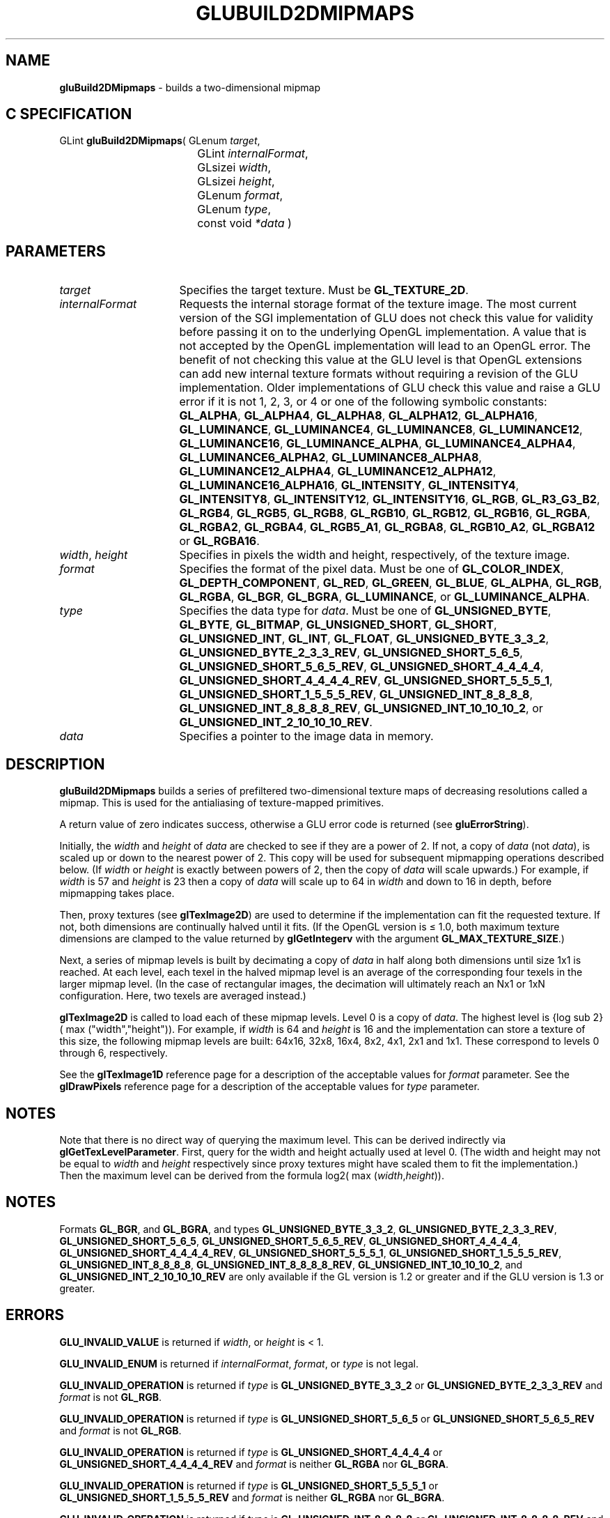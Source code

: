 '\" e  
'\"macro stdmacro
.ds Vn Version 1.2
.ds Dt 6 March 1997
.ds Re Release 1.2.0
.ds Dp May 22 14:54
.ds Dm 2 May 22 14:
.ds Xs 21901    10
.TH GLUBUILD2DMIPMAPS 3G
.SH NAME
.B "gluBuild2DMipmaps
\- builds a two-dimensional mipmap

.SH C SPECIFICATION
GLint \f3gluBuild2DMipmaps\fP(
GLenum \fItarget\fP,
.nf
.ta \w'\f3GLint \fPgluBuild2DMipmaps( 'u
	GLint \fIinternalFormat\fP,
	GLsizei \fIwidth\fP,
	GLsizei \fIheight\fP,
	GLenum \fIformat\fP,
	GLenum \fItype\fP,
	const void \fI*data\fP )
.fi

.SH PARAMETERS
.TP \w'\fIinternalFormat\fP\ \ 'u 
\f2target\fP
Specifies the target texture.  Must be \%\f3GL_TEXTURE_2D\fP.
.TP
\f2internalFormat\fP
Requests the internal storage format of the texture image.  The most
current version of the SGI implementation of GLU does not check this
value for validity before passing it on to the underlying OpenGL
implementation.  A value that is not accepted by the OpenGL
implementation will lead to an OpenGL error.  The benefit of not
checking this value at the GLU level is that OpenGL extensions can add
new internal texture formats without requiring a revision of the GLU
implementation.  Older implementations of GLU check this value and
raise a GLU error if it is not 1, 2, 3, or 4 or one of the following
symbolic constants:
\%\f3GL_ALPHA\fP,
\%\f3GL_ALPHA4\fP,
\%\f3GL_ALPHA8\fP,
\%\f3GL_ALPHA12\fP,
\%\f3GL_ALPHA16\fP,
\%\f3GL_LUMINANCE\fP,
\%\f3GL_LUMINANCE4\fP,
\%\f3GL_LUMINANCE8\fP,
\%\f3GL_LUMINANCE12\fP,
\%\f3GL_LUMINANCE16\fP,
\%\f3GL_LUMINANCE_ALPHA\fP,
\%\f3GL_LUMINANCE4_ALPHA4\fP,
\%\f3GL_LUMINANCE6_ALPHA2\fP,
\%\f3GL_LUMINANCE8_ALPHA8\fP,
\%\f3GL_LUMINANCE12_ALPHA4\fP,
\%\f3GL_LUMINANCE12_ALPHA12\fP,
\%\f3GL_LUMINANCE16_ALPHA16\fP,
\%\f3GL_INTENSITY\fP,
\%\f3GL_INTENSITY4\fP,
\%\f3GL_INTENSITY8\fP,
\%\f3GL_INTENSITY12\fP,
\%\f3GL_INTENSITY16\fP,
\%\f3GL_RGB\fP,
\%\f3GL_R3_G3_B2\fP,
\%\f3GL_RGB4\fP,
\%\f3GL_RGB5\fP,
\%\f3GL_RGB8\fP,
\%\f3GL_RGB10\fP,
\%\f3GL_RGB12\fP,
\%\f3GL_RGB16\fP,
\%\f3GL_RGBA\fP,
\%\f3GL_RGBA2\fP,
\%\f3GL_RGBA4\fP,
\%\f3GL_RGB5_A1\fP,
\%\f3GL_RGBA8\fP,
\%\f3GL_RGB10_A2\fP,
\%\f3GL_RGBA12\fP or
\%\f3GL_RGBA16\fP.
.TP
\f2width\fP, \f2height\fP
Specifies in pixels the width and height, respectively, of the texture image. 
.TP
\f2format\fP
Specifies the format of the pixel data.
Must be one of
\%\f3GL_COLOR_INDEX\fP,
\%\f3GL_DEPTH_COMPONENT\fP,
\%\f3GL_RED\fP,
\%\f3GL_GREEN\fP,
\%\f3GL_BLUE\fP,
\%\f3GL_ALPHA\fP,
\%\f3GL_RGB\fP,
\%\f3GL_RGBA\fP,
\%\f3GL_BGR\fP,
\%\f3GL_BGRA\fP,
\%\f3GL_LUMINANCE\fP, or
\%\f3GL_LUMINANCE_ALPHA\fP.
.TP
\f2type\fP
Specifies the data type for \f2data\fP.
Must be one of
\%\f3GL_UNSIGNED_BYTE\fP,
\%\f3GL_BYTE\fP,
\%\f3GL_BITMAP\fP,
\%\f3GL_UNSIGNED_SHORT\fP,
\%\f3GL_SHORT\fP,
\%\f3GL_UNSIGNED_INT\fP,
\%\f3GL_INT\fP, 
\%\f3GL_FLOAT\fP, 
\%\f3GL_UNSIGNED_BYTE_3_3_2\fP,
\%\f3GL_UNSIGNED_BYTE_2_3_3_REV\fP,
\%\f3GL_UNSIGNED_SHORT_5_6_5\fP,
\%\f3GL_UNSIGNED_SHORT_5_6_5_REV\fP,
\%\f3GL_UNSIGNED_SHORT_4_4_4_4\fP,
\%\f3GL_UNSIGNED_SHORT_4_4_4_4_REV\fP,
\%\f3GL_UNSIGNED_SHORT_5_5_5_1\fP,
\%\f3GL_UNSIGNED_SHORT_1_5_5_5_REV\fP,
\%\f3GL_UNSIGNED_INT_8_8_8_8\fP,
\%\f3GL_UNSIGNED_INT_8_8_8_8_REV\fP,
\%\f3GL_UNSIGNED_INT_10_10_10_2\fP, or
\%\f3GL_UNSIGNED_INT_2_10_10_10_REV\fP.
.TP
\f2data\fP
Specifies a pointer to the image data in memory.


.SH DESCRIPTION
\%\f3gluBuild2DMipmaps\fP builds a series of prefiltered two-dimensional texture maps of decreasing
resolutions called a mipmap. This is used for the antialiasing of
texture-mapped primitives.
.P
A return value of zero indicates success, otherwise a GLU error code is
returned (see \%\f3gluErrorString\fP).
.P
Initially, the \f2width\fP and \f2height\fP of \f2data\fP are checked to see if they
are a power of 2. If not, a copy of \f2data\fP (not \f2data\fP), is scaled up
or down to the nearest power of 2. This copy will be used for subsequent
mipmapping operations described below. (If \f2width\fP or \f2height\fP is exactly
between powers of 2, then the copy of \f2data\fP will scale upwards.)  For
example, if \f2width\fP is 57 and \f2height\fP is 23 then a copy of \f2data\fP will
scale up to 64 in \f2width\fP and down to 16 in depth, before mipmapping takes
place.
.P
Then, proxy textures (see \f3glTexImage2D\fP) are used to determine if
the implementation can fit the requested texture. If not, both dimensions
are continually halved until it fits. (If the OpenGL version is \(<= 1.0,
both maximum texture dimensions are clamped to the value returned
by \f3glGetIntegerv\fP with the argument \%\f3GL_MAX_TEXTURE_SIZE\fP.)
.P
Next, a series of mipmap levels is built by decimating a copy of \f2data\fP
in half along both dimensions until size 1x1 is reached. At
each level,
each texel in the halved mipmap level is an average of the corresponding
four texels in the larger mipmap level. (In the case of rectangular
images, the decimation will ultimately reach an Nx1 or
1xN configuration. Here, two texels are averaged instead.)
.P
\f3glTexImage2D\fP is called to load each of these mipmap levels.
Level 0 is a copy of \f2data\fP.  The highest level is
{log sub 2} ( max ("width","height")).  For example,
if \f2width\fP is 64 and \f2height\fP is 16
and the implementation can store a texture of this size, the following
mipmap levels are built: 64x16, 32x8, 16x4,
8x2, 4x1, 2x1 and 1x1. These correspond to
levels 0 through 6, respectively.
.P
See the \f3glTexImage1D\fP reference page for a description of the
acceptable values for \f2format\fP parameter. See the \f3glDrawPixels\fP 
reference page for a description of the acceptable values 
for \f2type\fP parameter.
.SH NOTES

Note that there is no direct way of querying the maximum level. This can
be derived indirectly via \f3glGetTexLevelParameter\fP. First, query
for the width and height actually used at level 0.  (The width and
height may not be equal to \f2width\fP and \f2height\fP respectively since proxy
textures might have scaled them to fit the implementation.)  Then the
maximum level can be derived from the formula
log2( max (\f2width\fP,\f2height\fP)).
.SH NOTES
Formats \%\f3GL_BGR\fP, and \%\f3GL_BGRA\fP, and types 
\%\f3GL_UNSIGNED_BYTE_3_3_2\fP,
\%\f3GL_UNSIGNED_BYTE_2_3_3_REV\fP,
\%\f3GL_UNSIGNED_SHORT_5_6_5\fP,
\%\f3GL_UNSIGNED_SHORT_5_6_5_REV\fP,
\%\f3GL_UNSIGNED_SHORT_4_4_4_4\fP,
\%\f3GL_UNSIGNED_SHORT_4_4_4_4_REV\fP,
\%\f3GL_UNSIGNED_SHORT_5_5_5_1\fP,
\%\f3GL_UNSIGNED_SHORT_1_5_5_5_REV\fP,
\%\f3GL_UNSIGNED_INT_8_8_8_8\fP,
\%\f3GL_UNSIGNED_INT_8_8_8_8_REV\fP,
\%\f3GL_UNSIGNED_INT_10_10_10_2\fP, and
\%\f3GL_UNSIGNED_INT_2_10_10_10_REV\fP are only available if the GL version 
is 1.2 or greater and if the GLU version is 1.3 or greater.
.SH ERRORS
\%\f3GLU_INVALID_VALUE\fP is returned if \f2width\fP, or \f2height\fP is < 1.
.P
\%\f3GLU_INVALID_ENUM\fP is returned if \f2internalFormat\fP, \f2format\fP, or \f2type\fP is not 
legal.
.P
\%\f3GLU_INVALID_OPERATION\fP is returned if \f2type\fP is \%\f3GL_UNSIGNED_BYTE_3_3_2\fP or \%\f3GL_UNSIGNED_BYTE_2_3_3_REV\fP
and \f2format\fP is not \%\f3GL_RGB\fP.
.P
\%\f3GLU_INVALID_OPERATION\fP is returned if \f2type\fP is \%\f3GL_UNSIGNED_SHORT_5_6_5\fP or \%\f3GL_UNSIGNED_SHORT_5_6_5_REV\fP
and \f2format\fP is not \%\f3GL_RGB\fP.
.P
\%\f3GLU_INVALID_OPERATION\fP is returned if \f2type\fP is \%\f3GL_UNSIGNED_SHORT_4_4_4_4\fP or \%\f3GL_UNSIGNED_SHORT_4_4_4_4_REV\fP
and \f2format\fP is neither \%\f3GL_RGBA\fP nor \%\f3GL_BGRA\fP.
.P
\%\f3GLU_INVALID_OPERATION\fP is returned if \f2type\fP is \%\f3GL_UNSIGNED_SHORT_5_5_5_1\fP or \%\f3GL_UNSIGNED_SHORT_1_5_5_5_REV\fP
and \f2format\fP is neither \%\f3GL_RGBA\fP nor \%\f3GL_BGRA\fP.
.P
\%\f3GLU_INVALID_OPERATION\fP is returned if \f2type\fP is \%\f3GL_UNSIGNED_INT_8_8_8_8\fP or \%\f3GL_UNSIGNED_INT_8_8_8_8_REV\fP
and \f2format\fP is neither \%\f3GL_RGBA\fP nor \%\f3GL_BGRA\fP.
.P
\%\f3GLU_INVALID_OPERATION\fP is returned if \f2type\fP is \%\f3GL_UNSIGNED_INT_10_10_10_2\fP or \%\f3GL_UNSIGNED_INT_2_10_10_10_REV\fP
and \f2format\fP is neither \%\f3GL_RGBA\fP nor \%\f3GL_BGRA\fP.
.SH SEE ALSO
\f3glDrawPixels\fP,
\f3glTexImage1D\fP,
\f3glTexImage2D\fP, 
\f3glTexImage3D\fP,
\%\f3gluBuild1DMipmaps\fP,
\%\f3gluBuild3DMipmaps\fP,
\%\f3gluErrorString\fP, 
\f3glGetTexImage\fP,
\f3glGetTexLevelParameter\fP,
\%\f3gluBuild1DMipmapLevels\fP,
\%\f3gluBuild2DMipmapLevels\fP,
\%\f3gluBuild3DMipmapLevels\fP

